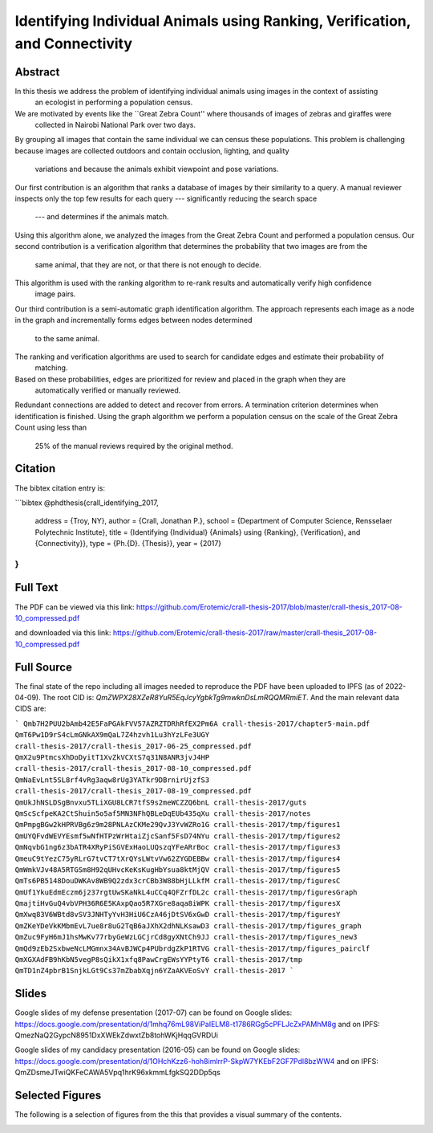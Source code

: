 Identifying Individual Animals using Ranking, Verification, and Connectivity
============================================================================


Abstract
--------

In this thesis we address the problem of identifying individual animals using images in the context of assisting
  an ecologist in performing a population census.
We are motivated by events like the ``Great Zebra Count'' where thousands of images of zebras and giraffes were
  collected in Nairobi National Park over two days.
By grouping all images that contain the same individual we can census these populations.
This problem is challenging because images are collected outdoors and contain occlusion, lighting, and quality
  variations and because the animals exhibit viewpoint and pose variations.

Our first contribution is an algorithm that ranks a database of images by their similarity to a query.
A manual reviewer inspects only the top few results for each query --- significantly reducing the search space
  --- and determines if the animals match.
Using this algorithm alone, we analyzed the images from the Great Zebra Count and performed a population census.
Our second contribution is a verification algorithm that determines the probability that two images are from the
  same animal, that they are not, or that there is not enough to decide.
This algorithm is used with the ranking algorithm to re-rank results and automatically verify high confidence
  image pairs.

Our third contribution is a semi-automatic graph identification algorithm.
The approach represents each image as a node in the graph and incrementally forms edges between nodes determined
  to the same animal.
The ranking and verification algorithms are used to search for candidate edges and estimate their probability of
  matching.
Based on these probabilities, edges are prioritized for review and placed in the graph when they are
  automatically verified or manually reviewed.
Redundant connections are added to detect and recover from errors.
A termination criterion determines when identification is finished.
Using the graph algorithm we perform a population census on the scale of the Great Zebra Count using less than
  25% of the manual reviews required by the original method.

Citation
--------

The bibtex citation entry is: 

```bibtex
@phdthesis{crall_identifying_2017,
  address = {Troy, NY},
  author = {Crall, Jonathan P.},
  school = {Department of Computer Science, Rensselaer Polytechnic Institute},
  title = {Identifying {Individual} {Animals} using {Ranking}, {Verification}, and {Connectivity}},
  type = {Ph.{D}. {Thesis}},
  year = {2017}
}
```

Full Text
---------

The PDF can be viewed via this link: https://github.com/Erotemic/crall-thesis-2017/blob/master/crall-thesis_2017-08-10_compressed.pdf 

and downloaded via this link: https://github.com/Erotemic/crall-thesis-2017/raw/master/crall-thesis_2017-08-10_compressed.pdf

Full Source
-----------

The final state of the repo including all images needed to reproduce the PDF
have been uploaded to IPFS (as of 2022-04-09).  The root CID is:
`QmZWPX28XZeR8YuR5EqJcyYgbkTg9mwknDsLmRQQMRmiET`. And the main relevant data
CIDS are:

```
Qmb7H2PUU2bAmb42E5FaPGAkFVV57AZRZTDRhRfEX2Pm6A crall-thesis-2017/chapter5-main.pdf
QmT6Pw1D9rS4cLmGNkAX9mQaL7Z4hzvh1Lu3hYzLFe3UGY crall-thesis-2017/crall-thesis_2017-06-25_compressed.pdf
QmX2u9PtmcsXhDoDyitT1XvZkVCXtS7q31N8ANR3jvJ4HP crall-thesis-2017/crall-thesis_2017-08-10_compressed.pdf
QmNaEvLnt5SL8rf4vRg3aqw8rUg3YATkr9DBrnirUjzfS3 crall-thesis-2017/crall-thesis_2017-08-19_compressed.pdf
QmUkJhNSLDSgBnvxu5TLiXGU8LCR7tfS9s2meWCZZQ6bnL crall-thesis-2017/guts
QmScScfpeKA2CtShuin5o5af5MN3NFhQBLeDqEUb435qXu crall-thesis-2017/notes
QmPmpgBGw2kHPRVBg6z9m28PNLAzCKMe29QvJ3YvWZRo1G crall-thesis-2017/tmp/figures1
QmUYQFvdWEVYEsmf5wNfHTPzWrHtaiZjcSanf5FsD74NYu crall-thesis-2017/tmp/figures2
QmNqvbG1ng6z3bATR4XRyPiSGVExHaoLUQszqYFeARrBoc crall-thesis-2017/tmp/figures3
QmeuC9tYezC75yRLrG7tvCT7tXrQYsLWtvVw62ZYGDEBBw crall-thesis-2017/tmp/figures4
QmWmkVJv48A5RTGSm8H92qUHvcKeKsKugHbYsua8ktMjQV crall-thesis-2017/tmp/figures5
QmTs6PB5148DouDWKAv8WB9Q2zdx3crCBb3W88bHjLLkfM crall-thesis-2017/tmp/figuresC
QmUf1YkuEdmEczm6j237rgtUwSKaNkL4uCCq4QFZrfDL2c crall-thesis-2017/tmp/figuresGraph
QmajtiHvGuQ4vbVPH36R6E5KAxpQao5R7XGre8aqa8iWPK crall-thesis-2017/tmp/figuresX
QmXwq83V6WBtd8vSV3JNHTyYvH3HiU6CzA46jDtSV6xGwD crall-thesis-2017/tmp/figuresY
QmZKeYDeVkKMbmEvL7ue8r8uG2TqB6aJXhX2dhNLKsawD3 crall-thesis-2017/tmp/figures_graph
QmZuc9FyH6mJ1hsMwKv77rbyGeWzLGCjrCd8gyXNtCh9JJ crall-thesis-2017/tmp/figures_new3
QmQd9zEb2SxbweNcLMGmnx34AvBJWCp4PUbrdgZkP1RTVG crall-thesis-2017/tmp/figures_pairclf
QmXGXAdFB9hKbN5vegP8sQikX1xfq8PawCrgEWsYYPtyT6 crall-thesis-2017/tmp
QmTD1nZ4pbrB1SnjkLGt9Cs37mZbabXqjn6YZaAKVEoSvY crall-thesis-2017
```

Slides
------

Google slides of my defense presentation (2017-07) can be found on Google slides:
https://docs.google.com/presentation/d/1mhq76mL98ViPaIELM8-t1786RGg5cPFLJcZxPAMhM8g
and on IPFS: QmezNaQ2GypcN8951DxXWEkZdwxtZb8tohWKjHqqGVRDUi

Google slides of my candidacy presentation (2016-05) can be found on Google slides:
https://docs.google.com/presentation/d/1OHchKzz6-hoh8imlrrP-SkpW7YKEbF2GF7Pdl8bzWW4
and on IPFS: QmZDsmeJTwiQKFeCAWA5Vpq1hrK96xkmmLfgkSQ2DDp5qs

Selected Figures
----------------

The following is a selection of figures from the this that provides a visual
summary of the contents.

.. image:: https://i.imgur.com/yvRcGu7.png
.. image:: https://i.imgur.com/5XYRAly.png
.. image:: https://i.imgur.com/t68q2L8.png
.. image:: https://i.imgur.com/rkOzoD2.png
.. image:: https://i.imgur.com/577HtKb.png
.. image:: https://i.imgur.com/59t3Qu8.png
.. image:: https://i.imgur.com/BjatIK9.png
.. image:: https://i.imgur.com/sD5RDZ1.png
.. image:: https://i.imgur.com/BjonGFU.png
.. image:: https://i.imgur.com/RnghQVI.png
.. image:: https://i.imgur.com/9yDc2KS.png
.. image:: https://i.imgur.com/RKLUBdV.png
.. image:: https://i.imgur.com/GRBJfLV.png
.. image:: https://i.imgur.com/Lcb82aD.png
.. image:: https://i.imgur.com/xsDBrpv.png
.. image:: https://i.imgur.com/v7Trn5c.png
.. image:: https://i.imgur.com/ZDEb4dr.png
